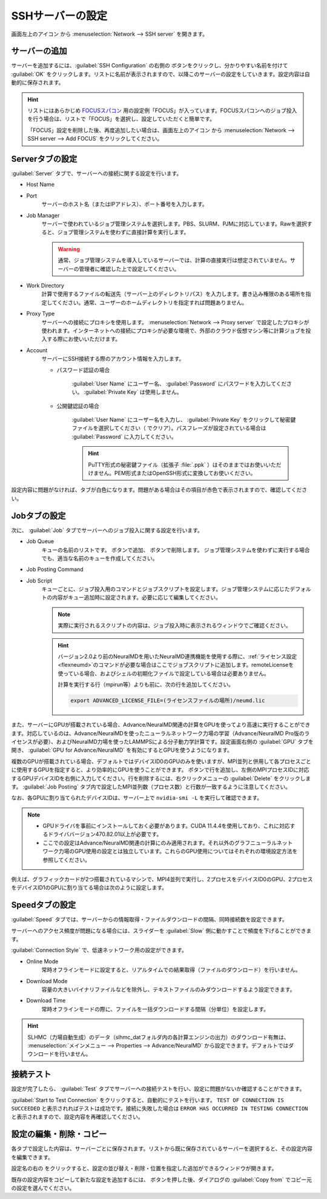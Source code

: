 .. _sshserver:

=====================================
SSHサーバーの設定
=====================================

画面左上のアイコン |mainmenuicon| から :menuselection:`Network --> SSH server` を開きます。

.. |mainmenuicon| image:: /img/mainmenuicon.png

.. image:: /img/sshserver.png
   :width: 350 px

.. _ssh_addserver:

サーバーの追加
-------------------------

サーバーを追加するには、:guilabel:`SSH Configuration` の右側の |add| ボタンをクリックし、分かりやすい名前を付けて :guilabel:`OK` をクリックします。リストに名前が表示されますので、以降このサーバーの設定をしていきます。設定内容は自動的に保存されます。

.. |add| image:: /img/add.png

.. hint::

   リストにはあらかじめ `FOCUSスパコン <https://www.j-focus.or.jp/>`_ 用の設定例「FOCUS」が入っています。FOCUSスパコンへのジョブ投入を行う場合は、リストで「FOCUS」を選択し、設定していただくと簡単です。

   「FOCUS」設定を削除した後、再度追加したい場合は、画面左上のアイコン |mainmenuicon| から :menuselection:`Network --> SSH server --> Add FOCUS` をクリックしてください。

.. _ssh_servertab:

Serverタブの設定
-------------------------

:guilabel:`Server` タブで、サーバーへの接続に関する設定を行います。

- Host Name
- Port
   サーバーのホスト名（またはIPアドレス）、ポート番号を入力します。

- Job Manager
   サーバーで使われているジョブ管理システムを選択します。PBS、SLURM、PJMに対応しています。Rawを選択すると、ジョブ管理システムを使わずに直接計算を実行します。

   .. warning::

      通常、ジョブ管理システムを導入しているサーバーでは、計算の直接実行は想定されていません。サーバーの管理者に確認した上で設定してください。

- Work Directory
   計算で使用するファイルの転送先（サーバー上のディレクトリパス）を入力します。書き込み権限のある場所を指定してください。通常、ユーザーのホームディレクトリを指定すれば問題ありません。

- Proxy Type
   サーバーへの接続にプロキシを使用します。 :menuselection:`Network --> Proxy server` で設定したプロキシが使われます。インターネットへの接続にプロキシが必要な環境で、外部のクラウド仮想マシン等に計算ジョブを投入する際にお使いいただけます。

- Account
   サーバーにSSH接続する際のアカウント情報を入力します。

   - パスワード認証の場合

      :guilabel:`User Name` にユーザー名、 :guilabel:`Password` にパスワードを入力してください。 :guilabel:`Private Key` は使用しません。

   - 公開鍵認証の場合

      :guilabel:`User Name` にユーザー名を入力し、 :guilabel:`Private Key` をクリックして秘密鍵ファイルを選択してください（ |clear| でクリア）。パスフレーズが設定されている場合は :guilabel:`Password` に入力してください。

      .. hint:: PuTTY形式の秘密鍵ファイル（拡張子 :file:`.ppk` ）はそのままではお使いいただけません。PEM形式またはOpenSSH形式に変換してお使いください。

設定内容に問題がなければ、タブが白色になります。問題がある場合はその項目が赤色で表示されますので、確認してください。

.. |clear| image:: /img/clear.png

.. _ssh_jobtab:

Jobタブの設定
------------------------

次に、 :guilabel:`Job` タブでサーバーへのジョブ投入に関する設定を行います。

- Job Queue
   キューの名前のリストです。 |add| ボタンで追加、 |remove| ボタンで削除します。
   ジョブ管理システムを使わずに実行する場合でも、適当な名前のキューを作成してください。

.. |remove| image:: /img/remove.png

- Job Posting Command
- Job Script
   キューごとに、ジョブ投入用のコマンドとジョブスクリプトを設定します。ジョブ管理システムに応じたデフォルトの内容がキュー追加時に設定されます。必要に応じて編集してください。
   
   .. note::

      実際に実行されるスクリプトの内容は、ジョブ投入時に表示されるウィンドウでご確認ください。

   .. hint::

      バージョン2.0より前のNeuralMDを用いたNeuralMD連携機能を使用する際に、\ :ref:`ライセンス設定 <flexneumd>`\ のコマンドが必要な場合はここでジョブスクリプトに追加します。remoteLicenseを使っている場合、およびシェルの初期化ファイルで設定している場合は必要ありません。

      計算を実行する行（mpirun等）よりも前に、次の行を追加してください。

      .. code-block:: none

         export ADVANCED_LICENSE_FILE=(ライセンスファイルの場所)/neumd.lic

また、サーバーにGPUが搭載されている場合、Advance/NeuralMD関連の計算をGPUを使ってより高速に実行することができます。対応しているのは、Advance/NeuralMDを使ったニューラルネットワーク力場の学習（Advance/NeuralMD Pro版のライセンスが必要）、およびNeuralMD力場を使ったLAMMPSによる分子動力学計算です。設定画面右側の :guilabel:`GPU` タブを開き、 :guilabel:`GPU for Advance/NeuralMD` を有効にするとGPUを使うようになります。

複数のGPUが搭載されている場合、デフォルトではデバイスID0のGPUのみを使いますが、MPI並列と併用して各プロセスごとに使用するGPUを指定すると、より効率的にGPUを使うことができます。 |add| ボタンで行を追加し、左側のMPIプロセスIDに対応するGPUデバイスIDを右側に入力してください。行を削除するには、右クリックメニューの :guilabel:`Delete` をクリックします。 :guilabel:`Job Posting` タブ内で設定したMPI並列数（プロセス数）と行数が一致するように注意してください。

なお、各GPUに割り当てられたデバイスIDは、サーバー上で ``nvidia-smi -L`` を実行して確認できます。

.. note::

 - GPUドライバを事前にインストールしておく必要があります。CUDA 11.4.4を使用しており、これに対応するドライババージョン470.82.01以上が必要です。
 - ここでの設定はAdvance/NeuralMD関連の計算にのみ適用されます。それ以外のグラフニューラルネットワーク力場のGPU使用の設定とは独立しています。これらのGPU使用についてはそれぞれの環境設定方法を参照してください。

例えば、グラフィックカードが2つ搭載されているマシンで、MPI4並列で実行し、2プロセスをデバイスID0のGPU、2プロセスをデバイスID1のGPUに割り当てる場合は次のように設定します。

.. image:: /img/mpi2gpu.png

.. _ssh_speedtab:

Speedタブの設定
------------------------

:guilabel:`Speed` タブでは、サーバーからの情報取得・ファイルダウンロードの間隔、同時接続数を設定できます。

サーバーへのアクセス頻度が問題になる場合には、スライダーを :guilabel:`Slow` 側に動かすことで頻度を下げることができます。

:guilabel:`Connection Style` で、低速ネットワーク用の設定ができます。

- Online Mode
   常時オフラインモードに設定すると、リアルタイムでの結果取得（ファイルのダウンロード）を行いません。
 
- Download Mode
   容量の大きいバイナリファイルなどを除外し、テキストファイルのみダウンロードするよう設定できます。

- Download Time
   常時オフラインモードの際に、ファイルを一括ダウンロードする間隔（分単位）を設定します。

.. hint:: SLHMC（力場自動生成）のデータ（slhmc_datフォルダ内の各計算エンジンの出力）のダウンロード有無は、 :menuselection:`メインメニュー --> Properties --> Advance/NeuralMD` から設定できます。デフォルトではダウンロードを行いません。

.. _ssh_testtab:

接続テスト
------------------------

設定が完了したら、 :guilabel:`Test` タブでサーバーへの接続テストを行い、設定に問題がないか確認することができます。

:guilabel:`Start to Test Connection` をクリックすると、自動的にテストを行います。 ``TEST OF CONNECTION IS SUCCEEDED`` と表示されればテストは成功です。接続に失敗した場合は ``ERROR HAS OCCURRED IN TESTING CONNECTION`` と表示されますので、設定内容を再確認してください。

.. _ssh_edit:

設定の編集・削除・コピー
-------------------------

各タブで設定した内容は、サーバーごとに保存されます。リストから既に保存されているサーバーを選択すると、その設定内容を編集できます。

設定名の右の |edit| をクリックすると、設定の並び替え・削除・位置を指定した追加ができるウィンドウが開きます。

既存の設定内容をコピーして新たな設定を追加するには、 |add| ボタンを押した後、ダイアログの :guilabel:`Copy from` でコピー元の設定を選んでください。

.. |edit| image:: /img/edit.png
